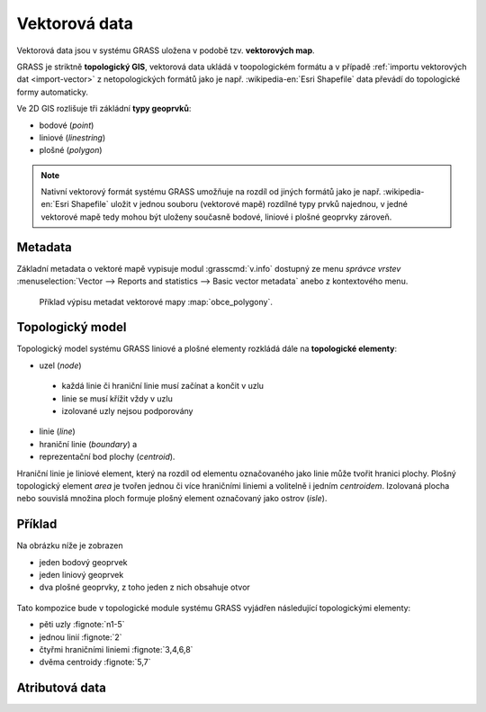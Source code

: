 Vektorová data
--------------

Vektorová data jsou v systému GRASS uložena v podobě
tzv. **vektorových map**.

GRASS je striktně **topologický GIS**, vektorová data ukládá v
toopologickém formátu a v případě :ref:`importu vektorových dat
<import-vector>` z netopologických formátů jako je např. :wikipedia-en:`Esri Shapefile`
data převádí do topologické formy automaticky.

Ve 2D GIS rozlišuje tři zákládní **typy geoprvků**:

* bodové (*point*)
* liniové (*linestring*)
* plošné (*polygon*)

.. note::

   Nativní vektorový formát systému GRASS umožňuje na rozdíl od jiných
   formátů jako je např. :wikipedia-en:`Esri Shapefile` uložit v
   jednou souboru (vektorové mapě) rozdílné typy prvků najednou, v
   jedné vektorové mapě tedy mohou být uloženy současně bodové,
   liniové i plošné geoprvky zároveň.

Metadata
========

Základní metadata o vektoré mapě vypisuje modul :grasscmd:`v.info`
dostupný ze menu *správce vrstev* :menuselection:`Vector --> Reports
and statistics --> Basic vector metadata` anebo z kontextového menu.

.. figure:: images/lmgr-v-info.png
	    
.. figure:: images/lmgr-v-info-example.png

	    Příklad výpisu metadat vektorové mapy
	    :map:`obce_polygony`.

Topologický model
=================

Topologický model systému GRASS liniové a plošné elementy rozkládá
dále na **topologické elementy**:

* uzel (*node*)
 * každá linie či hraniční linie musí začínat a končit v uzlu
 * linie se musí křížit vždy v uzlu
 * izolované uzly nejsou podporovány
* linie (*line*)
* hraniční linie (*boundary*) a
* reprezentační bod plochy (*centroid*).

Hraniční linie je liniové element, který na rozdíl od elementu
označovaného jako linie může tvořit hranici plochy. Plošný
topologický element *area* je tvořen jednou či více hraničními liniemi
a volitelně i jedním *centroidem*. Izolovaná plocha nebo souvislá
množina ploch formuje plošný element označovaný jako ostrov (*isle*).

Příklad
=======

Na obrázku níže je zobrazen

* jeden bodový geoprvek
* jeden liniový geoprvek
* dva plošné geoprvky, z toho jeden z nich obsahuje otvor

.. figure:: images/grass7-topo.png
	    :class: large

Tato kompozice bude v topologické module systému GRASS vyjádřen
následující topologickými elementy:

* pěti uzly :fignote:`n1-5`
* jednou linií :fignote:`2`
* čtyřmi hraničními liniemi :fignote:`3,4,6,8`
* dvěma centroidy :fignote:`5,7`

Atributová data
===============

.. todo::
